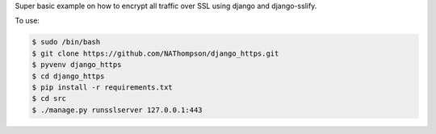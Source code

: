 Super basic example on how to encrypt all traffic over SSL using django and django-sslify.

To use:

.. code-block:: console

   $ sudo /bin/bash
   $ git clone https://github.com/NAThompson/django_https.git    
   $ pyvenv django_https
   $ cd django_https    
   $ pip install -r requirements.txt
   $ cd src
   $ ./manage.py runsslserver 127.0.0.1:443
    
